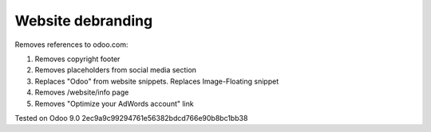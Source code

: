 Website debranding
==================

Removes references to odoo.com:

1. Removes copyright footer
2. Removes placeholders from social media section
3. Replaces "Odoo" from website snippets. Replaces Image-Floating snippet
4. Removes /website/info page
5. Removes "Optimize your AdWords account" link

Tested on Odoo 9.0 2ec9a9c99294761e56382bdcd766e90b8bc1bb38
